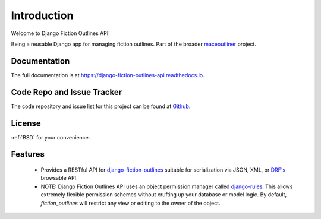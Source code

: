 ==============
Introduction
==============

Welcome to Django Fiction Outlines API!

Being a reusable Django app for managing fiction outlines. Part of the broader `maceoutliner`_ project.

.. _maceoutliner: https://github.com/maceoutliner/

Documentation
-------------

The full documentation is at https://django-fiction-outlines-api.readthedocs.io.

Code Repo and Issue Tracker
---------------------------

The code repository and issue list for this project can be found at `Github`_.

.. _Github: https://github.com/maceoutliner/django-fiction-outlines-api/

License
-------

:ref:`BSD` for your convenience.


Features
--------

  * Provides a RESTful API for `django-fiction-outlines`_ suitable for serialization via JSON, XML, or `DRF's`_ browsable API.

  * NOTE: Django Fiction Outlines API uses an object permission manager called `django-rules`_. This allows extremely flexible permission schemes without crufting up your database or model logic. By default, `fiction_outlines` will restrict any view or editing to the owner of the object.

.. _django-rules: https://github.com/dfunckt/django-rules

.. _`django-fiction-outlines`: https://github.com/maceoutliner/django-fiction-outlines

.. _`DRF's`: http://www.django-rest-framework.org
